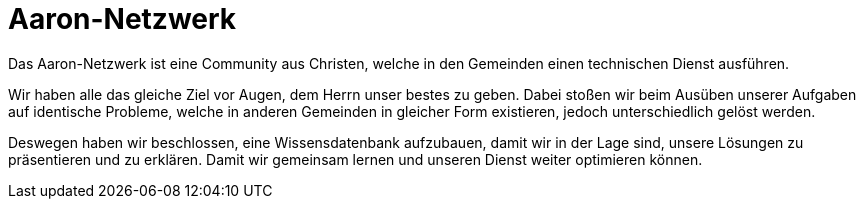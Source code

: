 = Aaron-Netzwerk

Das Aaron-Netzwerk ist eine Community aus Christen, welche in den Gemeinden einen technischen Dienst ausführen.

Wir haben alle das gleiche Ziel vor Augen, dem Herrn unser bestes zu geben.
Dabei stoßen wir beim Ausüben unserer Aufgaben auf identische Probleme, welche in anderen Gemeinden in gleicher Form existieren, jedoch unterschiedlich gelöst werden.

Deswegen haben wir beschlossen, eine Wissensdatenbank aufzubauen, damit wir in der Lage sind, unsere Lösungen zu präsentieren und zu erklären. Damit wir gemeinsam lernen und unseren Dienst weiter optimieren können.
